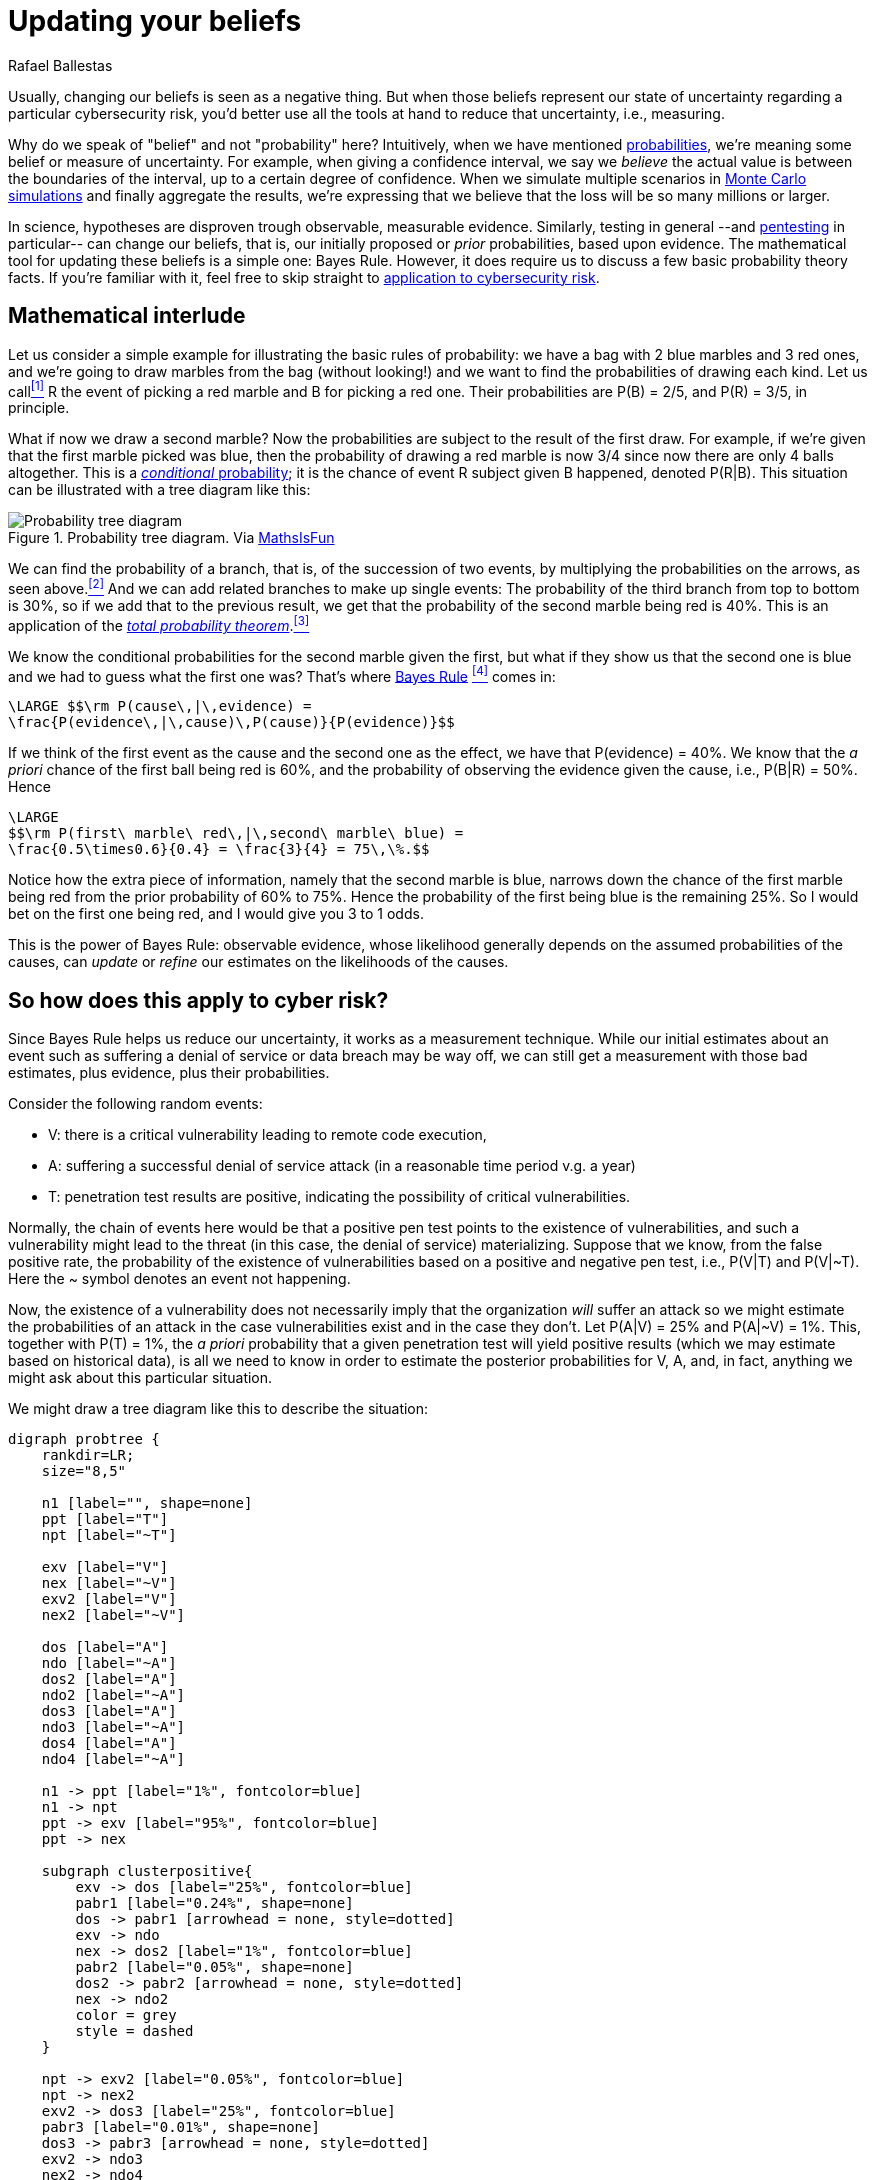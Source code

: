 :slug: updating-belief/
:date: 2019-03-5
:subtitle: How Bayes Rule affects risk
:category: philosophy
:tags: business, ethical hacking, risk
:image: cover.png
:alt: New information. Photo by M. Parzuchowski on Unsplash: https://unsplash.com/photos/GikVY_KS9vQ
:description: How to use Bayes rule and basic probability theory to reduce uncertainty, refining initial estimates through evidence. An application to the information provided by a penetration test regarding the probability of having vulnerabilities and suffering their consequences.
:keywords: Risk, Probability, Impact, Measure, Quantify, Security
:author: Rafael Ballestas
:writer: raballestasr
:name: Rafael Ballestas
:about1: Mathematician
:about2: with an itch for CS
:source-highlighter: pygments

= Updating your beliefs

Usually, changing our beliefs is seen as a negative thing.
But when those beliefs represent our state of uncertainty
regarding a particular cybersecurity risk,
you'd better use all the tools at hand
to reduce that uncertainty, i.e., measuring.

Why do we speak of "belief" and not "probability" here?
Intuitively, when we have mentioned
[button]#link:../quantifying-risk/[probabilities],#
we're meaning some belief or measure of uncertainty.
For example, when giving a confidence interval,
we say we _believe_ the actual value is
between the boundaries of the interval,
up to a certain degree of confidence.
When we simulate multiple scenarios in
[button]#link:../monetizing-vulnerabilities[Monte Carlo simulations]#
and finally aggregate the results,
we're expressing that we believe
that the loss will be so many millions or larger.

In science, hypotheses are disproven trough observable, measurable evidence.
Similarly, testing in general
--and [button]#link:../../[pentesting]# in particular--
can change our beliefs, that is,
our initially proposed or _prior_ probabilities,
based upon evidence.
The mathematical tool for updating these beliefs
is a simple one: Bayes Rule.
However, it does require us to discuss a
few basic probability theory facts.
If you're familiar with it,
feel free to skip straight to
<<sec-app-cyber, application to cybersecurity risk>>.

== Mathematical interlude

Let us consider a simple example for
illustrating the basic rules of probability:
we have a bag with 2 blue marbles and 3 red ones,
and we're going to draw marbles from the bag (without looking!)
and we want to find the probabilities of drawing each kind.
Let us call<<f1, ^[1]^>> R the event of picking a red marble
and B for picking a red one.
Their probabilities are P(B) = 2/5, and P\(R) = 3/5, in principle.

What if now we draw a second marble?
Now the probabilities are subject to the result
of the first draw.
For example, if we're given that the first marble picked was blue,
then the probability of drawing a red marble is now 3/4
since now there are only 4 balls altogether.
This is a link:http://setosa.io/conditional/[_conditional_ probability];
it is the chance of event R subject given B happened,
denoted P(R|B).
This situation can be illustrated with a tree diagram like this:

// to be changed into native
.Probability tree diagram. Via link:https://www.mathsisfun.com/data/probability-events-conditional.html[MathsIsFun]
image::prob-tree-marbles.png[Probability tree diagram]

We can find the probability of a branch,
that is, of the succession of two events,
by multiplying the probabilities on the arrows,
as seen above.<<f2, ^[2]^>>
And we can add related branches to make up single events:
The probability of the third branch from top to bottom
is 30%, so if we add that to the previous result,
we get that the probability of the second marble being red is 40%.
This is an application of the
link:https://www.toppr.com/guides/quantitative-aptitude/probability/total-probability/[_total probability theorem_].<<f3, ^[3]^>>

We know the conditional probabilities for the second marble given the first,
but what if they show us that the second one is blue
and we had to guess what the first one was?
That's where
link:https://betterexplained.com/articles/an-intuitive-and-short-explanation-of-bayes-theorem/[Bayes Rule] <<f4, ^[4]^>> comes in:

["latex","bayes-cause-evidence.png",align="center"]
----
\LARGE $$\rm P(cause\,|\,evidence) =
\frac{P(evidence\,|\,cause)\,P(cause)}{P(evidence)}$$
----

If we think of the first event as the cause
and the second one as the effect,
we have that P(evidence) = 40%.
We know that the _a priori_ chance of
the first ball being red is 60%,
and the probability of observing the evidence
given the cause, i.e., P(B|R) = 50%.
Hence

["latex","first-given-second.png",align="center"]
----
\LARGE
$$\rm P(first\ marble\ red\,|\,second\ marble\ blue) =
\frac{0.5\times0.6}{0.4} = \frac{3}{4} = 75\,\%.$$
----

Notice how the extra piece of information,
namely that the second marble is blue,
narrows down the chance of the first marble being red
from the prior probability of 60% to 75%.
Hence the probability of the first being blue is
the remaining 25%.
So I would bet on the first one being red,
and I would give you 3 to 1 odds.

This is the power of Bayes Rule:
observable evidence,
whose likelihood generally depends on
the assumed probabilities of the causes,
can _update_ or _refine_ our estimates
on the likelihoods of the causes.


[[sec-app-cyber]]
== So how does this apply to cyber risk?

Since Bayes Rule helps us reduce our uncertainty,
it works as a measurement technique.
While our initial estimates about an event
such as suffering a denial of service or data breach
may be way off,
we can still get a measurement with those bad estimates,
plus evidence, plus their probabilities.

Consider the following random events:

* V: there is a critical vulnerability leading to remote code execution,
* A: suffering a successful denial of service attack
  (in a reasonable time period v.g. a year)
* T: penetration test results are positive,
  indicating the possibility of critical vulnerabilities.

Normally, the chain of events here would be that
a positive pen test points to the existence of vulnerabilities,
and such a vulnerability might lead to the threat
(in this case, the denial of service) materializing.
Suppose that we know, from the false positive rate,
the probability of the existence of vulnerabilities
based on a positive and negative pen test, i.e.,
P(V|T) and P(V|&#126;T).
Here the ~ symbol denotes an event not happening.

Now, the existence of a vulnerability does not
necessarily imply that the organization _will_ suffer an attack
so we might estimate the probabilities of an attack
in the case vulnerabilities exist and in the case they don't.
Let P(A|V) = 25% and P(A|~V) = 1%.
This, together with P(T) = 1%,
the _a priori_ probability that a given penetration test
will yield positive results
(which we may estimate based on historical data),
is all we need to know in order to estimate the
posterior probabilities for V, A, and, in fact,
anything we might ask about this particular situation.

We might draw a tree diagram like this
to describe the situation:

["graphviz", "prob-tree-cyber.png"]
----
digraph probtree {
    rankdir=LR;
    size="8,5"

    n1 [label="", shape=none]
    ppt [label="T"]
    npt [label="~T"]

    exv [label="V"]
    nex [label="~V"]
    exv2 [label="V"]
    nex2 [label="~V"]

    dos [label="A"]
    ndo [label="~A"]
    dos2 [label="A"]
    ndo2 [label="~A"]
    dos3 [label="A"]
    ndo3 [label="~A"]
    dos4 [label="A"]
    ndo4 [label="~A"]

    n1 -> ppt [label="1%", fontcolor=blue]
    n1 -> npt
    ppt -> exv [label="95%", fontcolor=blue]
    ppt -> nex

    subgraph clusterpositive{
        exv -> dos [label="25%", fontcolor=blue]
        pabr1 [label="0.24%", shape=none]
        dos -> pabr1 [arrowhead = none, style=dotted]
        exv -> ndo
        nex -> dos2 [label="1%", fontcolor=blue]
        pabr2 [label="0.05%", shape=none]
        dos2 -> pabr2 [arrowhead = none, style=dotted]
        nex -> ndo2
        color = grey
        style = dashed
    }

    npt -> exv2 [label="0.05%", fontcolor=blue]
    npt -> nex2
    exv2 -> dos3 [label="25%", fontcolor=blue]
    pabr3 [label="0.01%", shape=none]
    dos3 -> pabr3 [arrowhead = none, style=dotted]
    exv2 -> ndo3
    nex2 -> ndo4
    nex2 -> dos4 [label="1%", fontcolor=blue]
    pabr4 [label="1.00%", shape=none]
    dos4 -> pabr4 [arrowhead = none, style=dotted]
}
----

Probabilities in blue are the given ones.
Since branching in a probability tree implies that
the involved probabilities are complementary, i.e.,
they add up to one,
we can compute all others,
but we chose not to write them
in the above diagram to keep it tidy.
Recall that the probability of a single branch
is the product of the probabilities that lead to it
so we can compute the probabilities of every branch that ends in A,
and add them so that P(A) = 1.3%.

If the pen test is positive,
what is the probability of being attacked?
We could fiddle with formulas,
but it's easier to just look
at the subtree after the T,
the part of the tree that is framed above.
In that case, we have shorter branches ending in A:

["latex","attack-postest.png",align="center"]
----
\LARGE
$$\rm P(A\,|\,T) = 0.95\times0.25 + 0.05\times0.01 = 23.8\%.$$
----

What if it is negative?

["latex","attack-negtest.png",align="center"]
----
\LARGE
$$ \rm P(A) = 0.0005\times0.25 + 0.9995\times0.01 = 1.012\%.$$
----

Whatever its results,
penetration testing gives you more information
about the risk your organization is facing.
It is especially remarkable that the initial estimate
of 1.3% goes up by more than 18 times
when the test is positive.

Suppose a year passed,
and no denial of service attack happened.
Does that mean there are no vulnerabilities?
We know the probabilities of attack given the existence of vulnerabilities,
but not the other way around.
First, we find P(V) by total probability
(ignoring all the A nodes in the third column):

["latex","prob-vuln.png",align="center"]
----
\LARGE
$$\rm P(V) = 0.01\times0.95 + 0.99\times0.0005 = 1.0\%$$
----

We already know that P(A) = 1.3%, so P(~A) = 98.7%.
Finally, by Bayes Rule:

["latex","cyber-bayes.png",align="center"]
----
\LARGE
$$\rm P(V\,|\,\sim A) = \frac{P(\sim A\,|\,V)\,P(V)}{P(\sim A)} = 0.76\,\%.$$
----

So even it the threat does not materialize,
there is still a latent risk of having vulnerabilities.

''''

This is yet another example of how we can measure risk,
even when our initial estimates are bad,
using basic probability theory facts and
an appropriate decomposition of the problem.
We can estimate the probabilities of events given certain assumed conditions,
put that together in a probability tree diagram and
use the tools learned in this article to generate the rest.

== References

. [[r1]] Better Explained.
link:https://betterexplained.com/articles/an-intuitive-and-short-explanation-of-bayes-theorem/[An Intuitive (and Short) Explanation of Bayes' Theorem].

. [[r2]] D. Hubbard, R. Seiersen (2016).
_How to measure anything in cibersecurity risk_.
link:https://www.howtomeasureanything.com/[Wiley].

. [[r3]] D. Lindley (2006). _Understanding Uncertainty_.
link:http://www.al-edu.com/wp-content/uploads/2014/05/Lindley-D.V.-Understanding-uncertainty-2006.pdf[PDF via Wiley].

== Technical details

. [[f1]] To be precise, the events should have different names
for each draw: R~1~ for drawing a red marble in the first draw
and R~2~ for the second. B's are not needed since they are just the
complement of R's.

. [[f2]] From the diagram, it is clear that
if we performed the experiment of drawing two
marbles (in succession, without replacing the first)
a hundred times, then
2/5 = 40% of the time the first drawn ball would be blue.
We may expect to observe that around 40 times out of the 100 trials.
_Out of those_ 40 times,
3/4=75% of the time the _next_ ball would be red.
We could expect to observe this event 30 times, i.e., 30% of the time.
Thus the probability of drawing a blue marble
followed by a red one is 30%.
Generalizing,
the probability of two independent events happening simultaneously is
the product of their probabilities
since what we did was multiplying the proportions,
2/5 times 3/4 which makes 3/10.
Thus P(X and Y) = P(X)P(Y), in general,
and in this particular case we have
P(B and R) = P(B)P(R|B).

. [[f3]] If two events are mutually exclusive, i.e.,
they have no results in common,
their probabilities may be added to obtain the probability of their union.
What is the probability that the second ball is blue?
That event is the union of the events RB and BB,
whose probabilities are, respectively, 30% and 10%,
so the probability that the second marble is blue is 40%.

. [[f4]] Since P(B and R) = P(B)P(R|B),
but also, due to symmetry,
we also have that
P(B and R) = P\(R)P(B|R),
then it is also true that
+
["latex","bayes-proof.png",align="center"]
----
\LARGE
$$\rm P(B)P(R\,|\,B) = P(R)P(B\,|\,R)$$
----
+
which we can use to switch the "condition" in "conditional probability".
So if we know the probability of an effect being observed
due to a cause,
we can find the probability that the cause actually happened
if we know the probability of the effect being observed,
and we get Bayes Rule as above.
